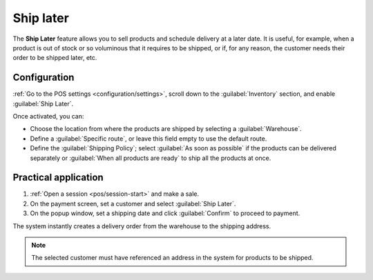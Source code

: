 ==========
Ship later
==========

The **Ship Later** feature allows you to sell products and schedule delivery at a later date. It is
useful, for example, when a product is out of stock or so voluminous that it requires to be shipped,
or if, for any reason, the customer needs their order to be shipped later, etc.

Configuration
=============

:ref:`Go to the POS settings <configuration/settings>`, scroll down to the :guilabel:`Inventory`
section, and enable :guilabel:`Ship Later`.

.. image:: ship_later/settings.png
   :scale: 85%
   :alt: settings to enable and configure the ship later feature

Once activated, you can:

- Choose the location from where the products are shipped by selecting a :guilabel:`Warehouse`.
- Define a :guilabel:`Specific route`, or leave this field empty to use the default route.
- Define the :guilabel:`Shipping Policy`; select :guilabel:`As soon as possible` if the products
  can be delivered separately or :guilabel:`When all products are ready` to ship all the products at
  once.

.. seealso::
   - :doc:`../../../inventory_and_mrp/inventory/shipping/setup/delivery_method`
   - :doc:`../../../inventory_and_mrp/inventory/management/warehouses/warehouses_locations`

Practical application
=====================

#. :ref:`Open a session <pos/session-start>` and make a sale.
#. On the payment screen, set a customer and select :guilabel:`Ship Later`.
#. On the popup window, set a shipping date and click :guilabel:`Confirm` to proceed to payment.

.. image:: ship_later/payment.png
   :scale: 75%
   :alt: selecting ship later at checkout.

The system instantly creates a delivery order from the warehouse to the shipping address.

.. Note::
   The selected customer must have referenced an address in the system for products to be shipped.
